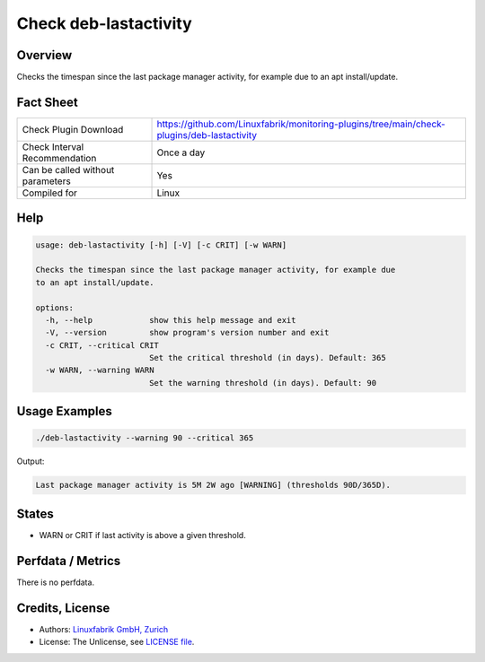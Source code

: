 Check deb-lastactivity
======================

Overview
--------

Checks the timespan since the last package manager activity, for example due to an apt install/update.


Fact Sheet
----------

.. csv-table::
    :widths: 30, 70
    
    "Check Plugin Download",                "https://github.com/Linuxfabrik/monitoring-plugins/tree/main/check-plugins/deb-lastactivity"
    "Check Interval Recommendation",        "Once a day"
    "Can be called without parameters",     "Yes"
    "Compiled for",                         "Linux"


Help
----

.. code-block:: text

    usage: deb-lastactivity [-h] [-V] [-c CRIT] [-w WARN]

    Checks the timespan since the last package manager activity, for example due
    to an apt install/update.

    options:
      -h, --help            show this help message and exit
      -V, --version         show program's version number and exit
      -c CRIT, --critical CRIT
                            Set the critical threshold (in days). Default: 365
      -w WARN, --warning WARN
                            Set the warning threshold (in days). Default: 90


Usage Examples
--------------

.. code-block:: bash

    ./deb-lastactivity --warning 90 --critical 365
    
Output:

.. code-block:: text

    Last package manager activity is 5M 2W ago [WARNING] (thresholds 90D/365D).


States
------

* WARN or CRIT if last activity is above a given threshold.


Perfdata / Metrics
------------------

There is no perfdata.


Credits, License
----------------

* Authors: `Linuxfabrik GmbH, Zurich <https://www.linuxfabrik.ch>`_
* License: The Unlicense, see `LICENSE file <https://unlicense.org/>`_.
